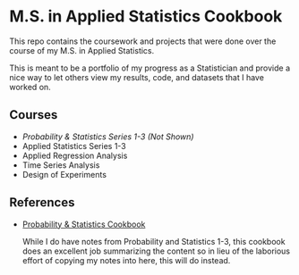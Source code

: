 * M.S. in Applied Statistics Cookbook

This repo contains the coursework and projects that were done over the course of my M.S. in Applied Statistics.

This is meant to be a portfolio of my progress as a Statistician and provide a
nice way to let others view my results, code, and datasets that I have worked
on.

** Courses
- /Probability & Statistics Series 1-3 (Not Shown)/
- Applied Statistics Series 1-3
- Applied Regression Analysis
- Time Series Analysis
- Design of Experiments

** References
- [[http://pages.cs.wisc.edu/~tdw/files/cookbook-en.pdf][Probability & Statistics Cookbook]]

  While I do have notes from Probability and Statistics 1-3, this cookbook does
  an excellent job summarizing the content so in lieu of the laborious effort of
  copying my notes into here, this will do instead.
